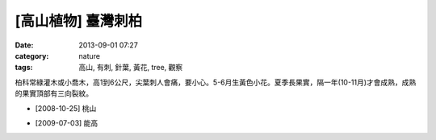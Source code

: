 [高山植物] 臺灣刺柏
#############################
:date: 2013-09-01 07:27
:category: nature
:tags: 高山, 有刺, 針葉, 黃花, tree, 觀察

柏科常綠灌木或小喬木，高1到6公尺，尖葉刺人會痛，要小心。5-6月生黃色小花。夏季長果實，隔一年(10-11月)才會成熟，成熟的果實頂部有三向裂紋。

.. image:: /static/images/nature/plant/0012/3034886547_084e84888e_z.jpeg

* [2008-10-25] 桃山

.. image:: /static/images/nature/plant/0012/3723475161_2738610522_z.jpeg

* [2009-07-03] 能高
